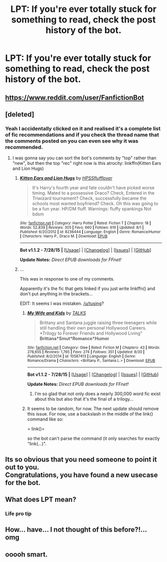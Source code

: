 #+TITLE: LPT: If you're ever totally stuck for something to read, check the post history of the bot.

* LPT: If you're ever totally stuck for something to read, check the post history of the bot.
:PROPERTIES:
:Score: 40
:DateUnix: 1441145036.0
:DateShort: 2015-Sep-02
:FlairText: Misc
:END:

** [[https://www.reddit.com/user/FanfictionBot]]
:PROPERTIES:
:Author: DZCreeper
:Score: 15
:DateUnix: 1441152106.0
:DateShort: 2015-Sep-02
:END:


** [deleted]
:PROPERTIES:
:Score: 10
:DateUnix: 1441147299.0
:DateShort: 2015-Sep-02
:END:

*** Yeah I accidentally clicked on it and realised it's a complete list of fic recommendations and if you check the thread name that the comments posted on you can even see why it was recommended.
:PROPERTIES:
:Score: 11
:DateUnix: 1441147890.0
:DateShort: 2015-Sep-02
:END:

**** I was gonna say you can sort the bot's comments by "top" rather than "new", but then the top "rec" right now is this atrocity: linkffn(Kitten Ears and Lion Hugs)
:PROPERTIES:
:Author: delmarria
:Score: 3
:DateUnix: 1441218859.0
:DateShort: 2015-Sep-02
:END:

***** [[http://www.fanfiction.net/s/8236444/1/][*/Kitten Ears and Lion Hugs/*]] by [[https://www.fanfiction.net/u/4038918/HPSSflufflover][/HPSSflufflover/]]

#+begin_quote
  It's Harry's fourth year and fate couldn't have picked worse timing. Mated to a possessive Draco? Check, Entered in the Triwizard tournament? Check, successfully became the schools most wanted boyfriend? Check. Oh this was going to be a fun year. HP/DM fluff. Warnings: fluffy spankings Not bdsm
#+end_quote

^{/Site/: [[http://www.fanfiction.net/][fanfiction.net]] *|* /Category/: Harry Potter *|* /Rated/: Fiction T *|* /Chapters/: 18 *|* /Words/: 52,839 *|* /Reviews/: 305 *|* /Favs/: 660 *|* /Follows/: 619 *|* /Updated/: 8/1 *|* /Published/: 6/20/2012 *|* /id/: 8236444 *|* /Language/: English *|* /Genre/: Romance/Humor *|* /Characters/: Harry P., Draco M. *|* /Download/: [[http://www.p0ody-files.com/ff_to_ebook/mobile/makeEpub.php?id=8236444][EPUB]]}

--------------

*Bot v1.1.2 - 7/28/15* *|* [[[https://github.com/tusing/reddit-ffn-bot/wiki/Usage][Usage]]] | [[[https://github.com/tusing/reddit-ffn-bot/wiki/Changelog][Changelog]]] | [[[https://github.com/tusing/reddit-ffn-bot/issues/][Issues]]] | [[[https://github.com/tusing/reddit-ffn-bot/][GitHub]]]

*Update Notes:* /Direct EPUB downloads for FFnet!/
:PROPERTIES:
:Author: FanfictionBot
:Score: 1
:DateUnix: 1441218924.0
:DateShort: 2015-Sep-02
:END:


***** ...

This was in response to one of my comments.

Apparently it's the fic that gets linked if you just write linkffn() and don't put anything in the brackets...

EDIT: It seems I was mistaken. [[/u/tusing]]?
:PROPERTIES:
:Score: 1
:DateUnix: 1441220430.0
:DateShort: 2015-Sep-02
:END:

****** [[http://www.fanfiction.net/s/10587413/1/][*/My Wife and Kids/*]] by [[https://www.fanfiction.net/u/4528541/TALKS][/TALKS/]]

#+begin_quote
  Brittany and Santana juggle raising three teenagers while still handling their own personal Hollywood Careers. *Trilogy to Forever Friends and Hollywood Living" *Brittana*Smut*Romance*Humor*
#+end_quote

^{/Site/: [[http://www.fanfiction.net/][fanfiction.net]] *|* /Category/: Glee *|* /Rated/: Fiction M *|* /Chapters/: 43 *|* /Words/: 278,655 *|* /Reviews/: 1,765 *|* /Favs/: 274 *|* /Follows/: 351 *|* /Updated/: 8/30 *|* /Published/: 8/2/2014 *|* /id/: 10587413 *|* /Language/: English *|* /Genre/: Romance/Drama *|* /Characters/: <Brittany P., Santana L.> *|* /Download/: [[http://www.p0ody-files.com/ff_to_ebook/mobile/makeEpub.php?id=10587413][EPUB]]}

--------------

*Bot v1.1.2 - 7/28/15* *|* [[[https://github.com/tusing/reddit-ffn-bot/wiki/Usage][Usage]]] | [[[https://github.com/tusing/reddit-ffn-bot/wiki/Changelog][Changelog]]] | [[[https://github.com/tusing/reddit-ffn-bot/issues/][Issues]]] | [[[https://github.com/tusing/reddit-ffn-bot/][GitHub]]]

*Update Notes:* /Direct EPUB downloads for FFnet!/
:PROPERTIES:
:Author: FanfictionBot
:Score: 2
:DateUnix: 1441220471.0
:DateShort: 2015-Sep-02
:END:

******* I'm so glad that not only does a nearly 300,000 word fic exist about this but also that it's the final of a trilogy...
:PROPERTIES:
:Score: 4
:DateUnix: 1441220856.0
:DateShort: 2015-Sep-02
:END:


****** It seems to be random, for now. The next update should remove this issue. For now, use a backslash in the middle of the link\ffn() command like so:

= link\ffn()=

so the bot can't parse the command (it only searches for exactly "link\ffn(...)".
:PROPERTIES:
:Author: tusing
:Score: 2
:DateUnix: 1441224945.0
:DateShort: 2015-Sep-03
:END:


** Its so obvious that you need someone to point it out to you.\\
Congratulations, you have found a new usecase for the bot.
:PROPERTIES:
:Author: StuxCrystal
:Score: 6
:DateUnix: 1441215402.0
:DateShort: 2015-Sep-02
:END:


** What does LPT mean?
:PROPERTIES:
:Author: FutureTrunks
:Score: 6
:DateUnix: 1441146775.0
:DateShort: 2015-Sep-02
:END:

*** Life pro tip
:PROPERTIES:
:Score: 7
:DateUnix: 1441147306.0
:DateShort: 2015-Sep-02
:END:


** How... have... I not thought of this before?!... omg
:PROPERTIES:
:Score: 2
:DateUnix: 1441207231.0
:DateShort: 2015-Sep-02
:END:


** ooooh smart.
:PROPERTIES:
:Author: OwlPostAgain
:Score: 2
:DateUnix: 1441217469.0
:DateShort: 2015-Sep-02
:END:

